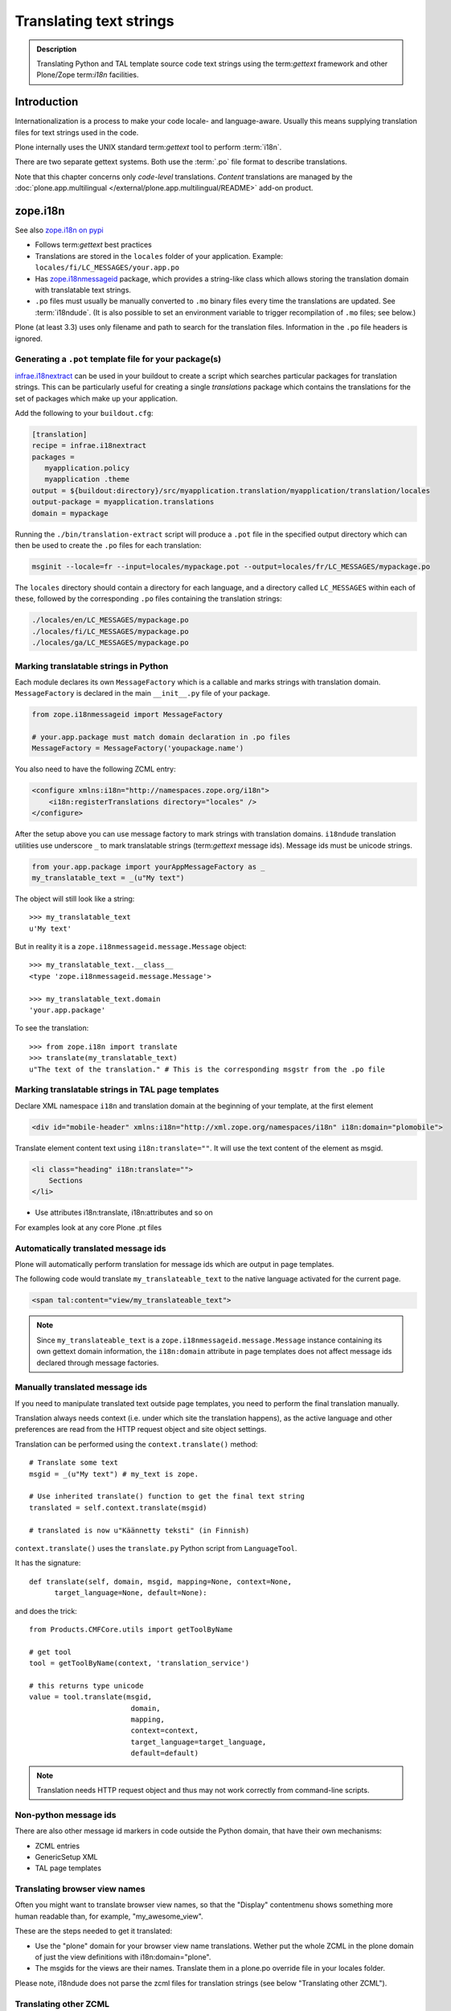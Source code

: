 ========================
Translating text strings
========================

.. admonition:: Description

    Translating Python and TAL template source code text strings using
    the term:`gettext` framework and other Plone/Zope term:`i18n` facilities.


Introduction
============

Internationalization is a process to make your code locale- and language-aware.
Usually this means supplying translation files for text strings used in the code.

Plone internally uses the UNIX standard term:`gettext` tool to perform :term:`i18n`.

There are two separate gettext systems. Both use the :term:`.po` file format to describe translations.

Note that this chapter concerns only *code-level* translations.
*Content* translations are managed by the :doc:`plone.app.multilingual </external/plone.app.multilingual/README>` add-on product.

zope.i18n
=========

See also `zope.i18n on pypi <https://pypi.python.org/pypi/zope.i18n>`_

* Follows term:`gettext` best practices

* Translations are stored in the ``locales`` folder of your application.
  Example: ``locales/fi/LC_MESSAGES/your.app.po``

* Has `zope.i18nmessageid <https://pypi.python.org/pypi/zope.i18nmessageid>`_ package, which provides a string-like class which allows storing the translation domain with translatable text strings.

* ``.po`` files must usually be manually converted to ``.mo`` binary files every time the translations are updated.  See :term:`i18ndude`. (It is also possible to set an environment variable to trigger recompilation of ``.mo`` files; see below.)

Plone (at least 3.3) uses only filename and path to search for the translation files.
Information in the ``.po`` file headers is ignored.

Generating a ``.pot`` template file for your package(s)
--------------------------------------------------------

`infrae.i18nextract <https://pypi.python.org/pypi/infrae.i18nextract>`_ can be used in your buildout to create a script which searches particular packages for translation strings.
This can be particularly useful for creating a single *translations* package which contains the translations for the set of packages which make up your application.

Add the following to your ``buildout.cfg``:

.. code-block:: ini

    [translation]
    recipe = infrae.i18nextract
    packages =
       myapplication.policy
       myapplication .theme
    output = ${buildout:directory}/src/myapplication.translation/myapplication/translation/locales
    output-package = myapplication.translations
    domain = mypackage

Running the ``./bin/translation-extract`` script will produce a ``.pot`` file in the specified output directory which can then be used to create the ``.po`` files for each translation:

.. code-block:: console

   msginit --locale=fr --input=locales/mypackage.pot --output=locales/fr/LC_MESSAGES/mypackage.po

The ``locales`` directory should contain a directory for each language, and a directory called ``LC_MESSAGES`` within each of these, followed by the corresponding ``.po`` files containing the translation strings:

.. code-block:: sh

   ./locales/en/LC_MESSAGES/mypackage.po
   ./locales/fi/LC_MESSAGES/mypackage.po
   ./locales/ga/LC_MESSAGES/mypackage.po


Marking translatable strings in Python
---------------------------------------

Each module declares its own ``MessageFactory`` which is a callable and marks strings with translation domain.
``MessageFactory`` is declared in the main ``__init__.py`` file of your package.

.. code-block:: python

    from zope.i18nmessageid import MessageFactory

    # your.app.package must match domain declaration in .po files
    MessageFactory = MessageFactory('youpackage.name')

You also need to have the following ZCML entry:

.. code-block:: xml

    <configure xmlns:i18n="http://namespaces.zope.org/i18n">
        <i18n:registerTranslations directory="locales" />
    </configure>

After the setup above you can use message factory to mark strings with translation domains.
``i18ndude`` translation utilities use underscore ``_`` to mark translatable strings (term:`gettext` message ids).
Message ids must be unicode strings.

.. code-block:: python

    from your.app.package import yourAppMessageFactory as _
    my_translatable_text = _(u"My text")

The object will still look like a string::

    >>> my_translatable_text
    u'My text'

But in reality it is a ``zope.i18nmessageid.message.Message`` object::

    >>> my_translatable_text.__class__
    <type 'zope.i18nmessageid.message.Message'>

    >>> my_translatable_text.domain
    'your.app.package'

To see the translation::

    >>> from zope.i18n import translate
    >>> translate(my_translatable_text)
    u"The text of the translation." # This is the corresponding msgstr from the .po file


Marking translatable strings in TAL page templates
---------------------------------------------------

Declare XML namespace ``i18n`` and translation domain at the beginning of your template, at the first element

.. code-block:: html

    <div id="mobile-header" xmlns:i18n="http://xml.zope.org/namespaces/i18n" i18n:domain="plomobile">

Translate element content text using ``i18n:translate=""``. It will use the text content of the
element as msgid.

.. code-block:: html

          <li class="heading" i18n:translate="">
              Sections
          </li>

* Use attributes i18n:translate, i18n:attributes and so on

For examples look at any core Plone .pt files

Automatically translated message ids
-------------------------------------

Plone will automatically perform translation for message ids which are output in page templates.

The following code would translate ``my_translateable_text`` to the native language activated for the current page.

.. code-block:: xml

    <span tal:content="view/my_translateable_text">

.. Note:: Since ``my_translateable_text`` is a
    ``zope.i18nmessageid.message.Message`` instance containing its own
    gettext domain information, the ``i18n:domain`` attribute in page
    templates does not affect message ids declared through message
    factories.

Manually translated message ids
-------------------------------

If you need to manipulate translated text outside page templates, you need to perform the final translation manually.

Translation always needs context (i.e. under which site the translation happens), as the active language and other preferences are read from the HTTP request object and site object settings.

Translation can be performed using the ``context.translate()`` method::

    # Translate some text
    msgid = _(u"My text") # my_text is zope.

    # Use inherited translate() function to get the final text string
    translated = self.context.translate(msgid)

    # translated is now u"Käännetty teksti" (in Finnish)

``context.translate()`` uses the ``translate.py`` Python script from
``LanguageTool``.

It has the signature::

    def translate(self, domain, msgid, mapping=None, context=None,
          target_language=None, default=None):

and does the trick::

    from Products.CMFCore.utils import getToolByName

    # get tool
    tool = getToolByName(context, 'translation_service')

    # this returns type unicode
    value = tool.translate(msgid,
                            domain,
                            mapping,
                            context=context,
                            target_language=target_language,
                            default=default)

.. note::

    Translation needs HTTP request object and thus may not work correctly from command-line scripts.


Non-python message ids
----------------------

There are also other message id markers in code outside the Python domain, that have their own mechanisms:

* ZCML entries
* GenericSetup XML
* TAL page templates


Translating browser view names
------------------------------

Often you might want to translate browser view names, so that the "Display" contentmenu shows something more human readable than, for example,
"my_awesome_view".

These are the steps needed to get it translated:

* Use the "plone" domain for your browser view name translations. Wether put the whole ZCML in the plone domain of just the view definitions with
  i18n:domain="plone".

* The msgids for the views are their names. Translate them in a plone.po override file in your locales folder.

Please note, i18ndude does not parse the zcml files for translation strings
(see below "Translating other ZCML").


Translating other ZCML
----------------------

http://stackoverflow.com/questions/6899708/do-zcml-files-get-parsed-i18n-wise


Testing translations
======================

Here is a simple way to check if your gettext domains are correctly loaded.

Plone 4
--------

You can start the Plone debug shell and manually check if translations can
be performed.

First start Plone in debug shell:

.. code-block:: console

    bin/instance debug

and then call translation service, in your site, manually::

    >>> site = app.yoursiteid
    >>> translation_service = site.translation_service
    >>> translation_service.translate("Add Events Portlet", domain="plone", target_language="fi")
    u'Lis\xe4\xe4 Tapahtumasovelma'


Translation string substitution
===============================

*Translation string substitutions* must be used when the final translated
message contains *variable strings*.

Plone content classes inherit the ``translate()`` function which can be used
to get the final translated string.  It will use the currently activate
language.  Translation domain will be taken from the msgid object itself,
which is a string-like ``zope.i18nmessageid`` instance.

Message ids are immutable (read-only) objects so you need to always create a new message id if you use different variable substitution mappings.

Python code::

    from saariselka.app import appMessageFactory as _

    class SomeView(BrowserView):

        def do_stuff(self):

            msgid = _(u"search_results_found_msg", default=u"Found ${results} results", mapping={u"results": len(self.contents)})

            # Use inherited translate() function to get the final text string
            translated = self.context.translate(msgid)

            # Show the final result count to the user as a portal status message
            messages = IStatusMessage(self.request)
            messages.addStatusMessage(translated, type="info")

Corresponding ``.po`` file entry::

    #. Default: "Found ${results} results"
    #: ./browser/accommondationsummaryview.py:429
    msgid "search_results_found_msg"
    msgstr "Löytyi ${results} majoituskohdetta"


For more information, see

* http://wiki.zope.org/zope3/TurningMessageIDsIntoRocks

i18ndude
========

:term:`i18ndude` is a developer-oriented command-line utility to manage
``.po`` and ``.mo`` files.

Usually you build our own shell script wrapper around ``i18ndude`` to automate generation of ``.mo`` files of your product ``.po`` files.

.. note::

    Plone 3.3 and onwards do not need manual ``.po`` -> ``.mo``
    compilation. It is done on start up. Plone 4 has a special switch
    for this: in your ``buildout.cfg`` in the part using
    ``plone.recipe.zope2instance`` you can set an environment variable
    for this::

      environment-vars =
          zope_i18n_compile_mo_files true

    Note that the value does not matter: the code in ``zope.i18n``
    simply looks for the existence of the variable and does not
    care what its value is.

.. Note:: If you use i18ndude make sure to use ``_`` as an alias for
    your ``MessageFactory`` else i18ndude won't find your message strings
    in python code and report that "no entries for domain" were found.

See:

* http://vincentfretin.ecreall.com/articles/my-translation-doesnt-show-up-in-plone-4

Examples:

* `i18ndude Python package <https://pypi.python.org/pypi/i18ndude>`_

* `i18ndude example for Plone 3.0 and later <http://maurits.vanrees.org/weblog/archive/2007/09/i18n-locales-and-plone-3.0>`_

* `i18ndude example for Plone 2.5 <http://blogs.ingeniweb.com/blogs/user/7/tag/i18ndude/>`_

Installing i18ndude
-------------------

The recommended method is to have term:`i18ndude` installed via your `buildout <http://www.buildout.org/docs/index.html>`_.

Add the following to your buildout.cfg:

.. code-block:: cfg

    parts =
        ...
        i18ndude

    [i18ndude]
    unzip = true
    recipe = zc.recipe.egg
    eggs = i18ndude

After this ``i18ndude`` is available in your ``buildout/bin`` folder


.. code-block:: console

        bin/i18ndude -h
        Usage: i18ndude command [options] [path | file1 file2 ...]]

You can also call it relative to your current package source folder

.. code-block:: console

        server:home moo$  cd src/mfabrik.plonezohointegration/
        server:mfabrik.plonezohointegration moo$ ../../bin/i18ndude

.. warning::

    Do not ``easy_install i18ndude``. ``i18ndude`` depends on various Zope packages and pulling them to your system-wide Python configuration could be dangerous, due to potential conflicts with corresponding, but different versions, of the same packages used with Plone.

More information

* http://markmail.org/message/gru5oaxdl452ekh6#query:+page:1+mid:m22a2ap4xwtwogs5+state:results


Setting up folder structure for Finnish and English
---------------------------------------------------

Example:

.. code-block:: console

    mkdir locales
    mkdir locales/fi
    mkdir locales/en
    mkdir locales/fi/LC_MESSAGES
    mkdir locales/en/LC_MESSAGES

Creating ``.pot`` base file
----------------------------

Example:

.. code-block:: console

    i18ndude rebuild-pot --pot locales/mydomain.pot --create your.app.package .


Manual ``.po`` entries
------------------------

``i18ndude`` scans source ``.py`` and ``.pt`` files for translatable text strings.
On some occasions this is not enough - for example if you dynamically generate message ids in your code.
Entries which cannot be detected by automatic code scan are called *manual po entries*.
They are managed in ``locales/manual.pot`` which is merged to generated ``locales/yournamespace.app.pot`` file.

Here is a sample ``manual.pot`` file::

    msgstr ""
    "Project-Id-Version: PACKAGE VERSION\n"
    "MIME-Version: 1.0\n"
    "Content-Type: text/plain; charset=utf-8\n"
    "Content-Transfer-Encoding: 8bit\n"
    "Plural-Forms: nplurals=1; plural=0\n"
    "Preferred-Encodings: utf-8 latin1\n"
    "Domain: mfabrik.app\n"

    # This entry is used in gomobiletheme.mfabrik  templates for the campaign page header
    # It is not automatically picked, since it is referred from external package
    #. Default: "Watch video"
    msgid "watch_video"
    msgstr ""


Managing ``.po`` files
-----------------------

Example shell script to manage i18n files. Change ``CATALOGNAME`` to reflect the actual package of your product:

The script will:

* pick up all changes to i18n strings in code and reflect them back to the
  translation catalog of each language;

* pick up changes in ``manual.pot`` file and reflect them back to the
  translation catalog of each language.

.. code-block:: sh

    #!/bin/sh
    #
    # Shell script to manage .po files.
    #
    # Run this file in the folder main __init__.py of product
    #
    # E.g. if your product is yourproduct.name
    # you run this file in yourproduct.name/yourproduct/name
    #
    #
    # Copyright 2010 mFabrik http://mfabrik.com
    #
    # https://plone.org/documentation/manual/plone-community-developer-documentation/i18n/localization
    #

    # Assume the product name is the current folder name
    CURRENT_PATH=`pwd`
    CATALOGNAME="yourproduct.app"

    # List of languages
    LANGUAGES="en fi de"

    # Create locales folder structure for languages
    install -d locales
    for lang in $LANGUAGES; do
        install -d locales/$lang/LC_MESSAGES
    done

    # Assume i18ndude is installed with buildout
    # and this script is run under src/ folder with two nested namespaces in the package name (like mfabrik.plonezohointegration)
    I18NDUDE=../../../../bin/i18ndude

    if test ! -e $I18NDUDE; then
            echo "You must install i18ndude with buildout"
            echo "See https://github.com/collective/collective.developermanual/blob/master/source/i18n/localization.txt"
            exit
    fi

    #
    # Do we need to merge manual PO entries from a file called manual.pot.
    # this option is later passed to i18ndude
    #
    if test -e locales/manual.pot; then
            echo "Manual PO entries detected"
            MERGE="--merge locales/manual.pot"
    else
            echo "No manual PO entries detected"
            MERGE=""
    fi

    # Rebuild .pot
    $I18NDUDE rebuild-pot --pot locales/$CATALOGNAME.pot $MERGE --create $CATALOGNAME .


    # Compile po files
    for lang in $(find locales -mindepth 1 -maxdepth 1 -type d); do

        if test -d $lang/LC_MESSAGES; then

            PO=$lang/LC_MESSAGES/${CATALOGNAME}.po

            # Create po file if not exists
            touch $PO

            # Sync po file
            echo "Syncing $PO"
            $I18NDUDE sync --pot locales/$CATALOGNAME.pot $PO


            # Plone 3.3 and onwards do not need manual .po -> .mo compilation,
            # but it will happen on start up if you have
            # registered the locales directory in ZCML
            # For more info see http://vincentfretin.ecreall.com/articles/my-translation-doesnt-show-up-in-plone-4

            # Compile .po to .mo
            # MO=$lang/LC_MESSAGES/${CATALOGNAME}.mo
            # echo "Compiling $MO"
            # msgfmt -o $MO $lang/LC_MESSAGES/${CATALOGNAME}.po
        fi
    done

.. note::

    Remember to register the ``locales`` directory in ``configure.zcml``
    for automatic ``.mo`` compilation as instructed above.

More information

* http://plataforma.cenditel.gob.ve/browser/proyectosInstitucionales/eGov/ppm/trunk/rebuild_i18n

* http://encolpe.wordpress.com/2008/04/28/manage-your-internationalization-with-i18ndude/

Distributing compiled translations
===================================

The rule for compiled .mo files is that

* Source code repositories (SVN, Git) must not contain compiled .mo files

* Released eggs on PyPi, however, **must** contain compiled .mo files

The easiest way to manage this is to use the `zest.releaser <https://pypi.python.org/pypi/zest.releaser>`_ tool together with `zest.pocompile package <https://pypi.python.org/pypi/zest.pocompile>`_ to release your eggs.

Dynamic content
===============

If your HTML template contains dynamic content such as

.. code-block:: html

    <h1 i18n:translate="search_form_heading">Search from <span tal:content="context/@@plone_portal_state/portal_title" /></h1>

it will produce ``.po`` entry::

    msgstr "Hae sivustolta <span>${DYNAMIC_CONTENT}</span>"

You need to give the name to the dynamic part

.. code-block:: html

    <h1 i18n:translate="search_form_heading">
    Search from
    <span i18n:name="site_title"
          tal:content="context/@@plone_portal_state/portal_title" /></h1>

... and then you can refer the dynamic part by a name::

    #. Default: "Search from <span>${site_title}</span>"
    #: ./skins/gomobiletheme_basic/search.pt:46
    #: ./skins/gomobiletheme_plone3/search.pt:46
    msgid "search_form_heading"
    msgstr "Hae sivustolta ${site_title}

More info


* http://permalink.gmane.org/gmane.comp.web.zope.plone.collective.cvs/111531

Overriding translations
========================

If you need to change a translation from a ``.po`` file, you could create a new python package and register your own ``.po`` files.

To do this, create the package and add a ``locales`` directory in there, along the lines of what `plone.app.locales`_ does.
Then you can add your own translations in the language that you need; for example ``locales/fr/LC_MESSAGES/plone.po`` to override French messages in the ``plone`` domain.

Reference the translation in ``configure.zcml`` of your package:

.. code-block:: xml

    <configure xmlns:i18n="http://namespaces.zope.org/i18n"
               i18n_domain="my.package">
        <i18n:registerTranslations directory="locales" />
    </configure>

Your ZCML needs to be included *before* the one from `plone.app.locales <https://pypi.python.org/pypi/plone.app.locales>`_: the first translation of a msgid wins.
To manage this, you can include the ZCML in the buildout:

.. code-block:: cfg

    [instance]
    recipe = plone.recipe.zope2instance
    user = admin:admin
    http-address = 8280
    eggs =
        Plone
        my.package
        ${buildout:eggs}
    environment-vars =
        zope_i18n_compile_mo_files true
    # my.package is needed here so its configure.zcml
    # is loaded before plone.app.locales
    zcml = my.package

See the *Overriding Translations* section of Maurits van Rees's `blog entry on Plone i18n <http://maurits.vanrees.org/weblog/archive/2010/10/i18n-plone-4>`_, and Vincent Fretin's `posting <http://article.gmane.org/gmane.comp.web.zope.plone.user/109580>`_ on the Plone-Users mailing list.


Other
=====

* http://reinout.vanrees.org/weblog/2007/12/14/translating-schemata-names.html

* https://docs.plone.org/4/en/old-reference-manuals/archgenxml/index.html

* http://vincentfretin.ecreall.com/articles/my-translation-doesnt-show-up-in-plone-4



